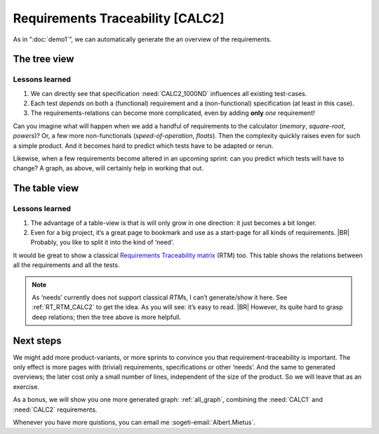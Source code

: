 Requirements Traceability [CALC2]
*********************************

As in “:doc:`demo1`”, we can automatically generate the an overview of the requirements.

The tree view
=============

.. _demo2_graph:

.. needflow::
   :tags: demo2;general

Lessons learned
---------------

#. We can directly see that specification :need:`CALC2_1000ND` influences all existing test-cases.
#. Each test *depends* on both a (functional) requirement and a (non-functional) specification (at least in this case).
#. The requirements-relations can become more complicated, even by adding **only** *one* requirement!

Can you imagine what will happen when we add a handful of requirements to the calculator (*memory*, *square-root*,
*powers*)? Or, a few more non-functionals (*speed-of-operation*, *floats*). Then the complexity quickly raises even for
such a simple product.  And it becomes hard to predict which tests have to be adapted or rerun.

Likewise, when a few requirements become altered in an upcoming sprint: can you predict which tests will have to change?
A graph, as above, will certainly help in working that out.


The table view
==============

.. needtable::
   :tags: demo2,general
   :style: table
   :columns: id;type;title;incoming;outgoing
   :sort: type


Lessons learned
---------------

#. The advantage of a table-view is that is will only grow in one direction: it just becomes a bit longer.
#. Even for a big project, it’s a great page to bookmark and use as a start-page for all kinds of requirements.
   |BR|
   Probably, you like to split it into the kind of ‘need’.

It would be great to show a classical `Requirements Traceability matrix
<https://en.wikipedia.org/wiki/Traceability_matrix>`_ (RTM) too. This table shows the relations between all the
requirements and all the tests.

.. note::

   As ‘needs’ currently does not support classical *RTM*\s, I can’t generate/show it here.  See :ref:`RT_RTM_CALC2` to
   get the idea. As you will see: it’s easy to read.
   |BR|
   However, its quite hard to grasp deep relations; then the tree above is more helpfull.

Next steps
==========

We might add more product-variants, or more sprints to convince you that requirement-traceability is important. The only
effect is more pages with (trivial) requirements, specifications or other ‘needs’. And the same to generated overviews;
the later cost only a small number of lines, independent of the size of the product. So we will leave that as an
exercise.

As a bonus, we will show you one more generated graph: :ref:`all_graph`, combining the :need:`CALC1` and :need:`CALC2`
requirements.

Whenever you have more quistions, you can email me :sogeti-email:`Albert.Mietus`.


